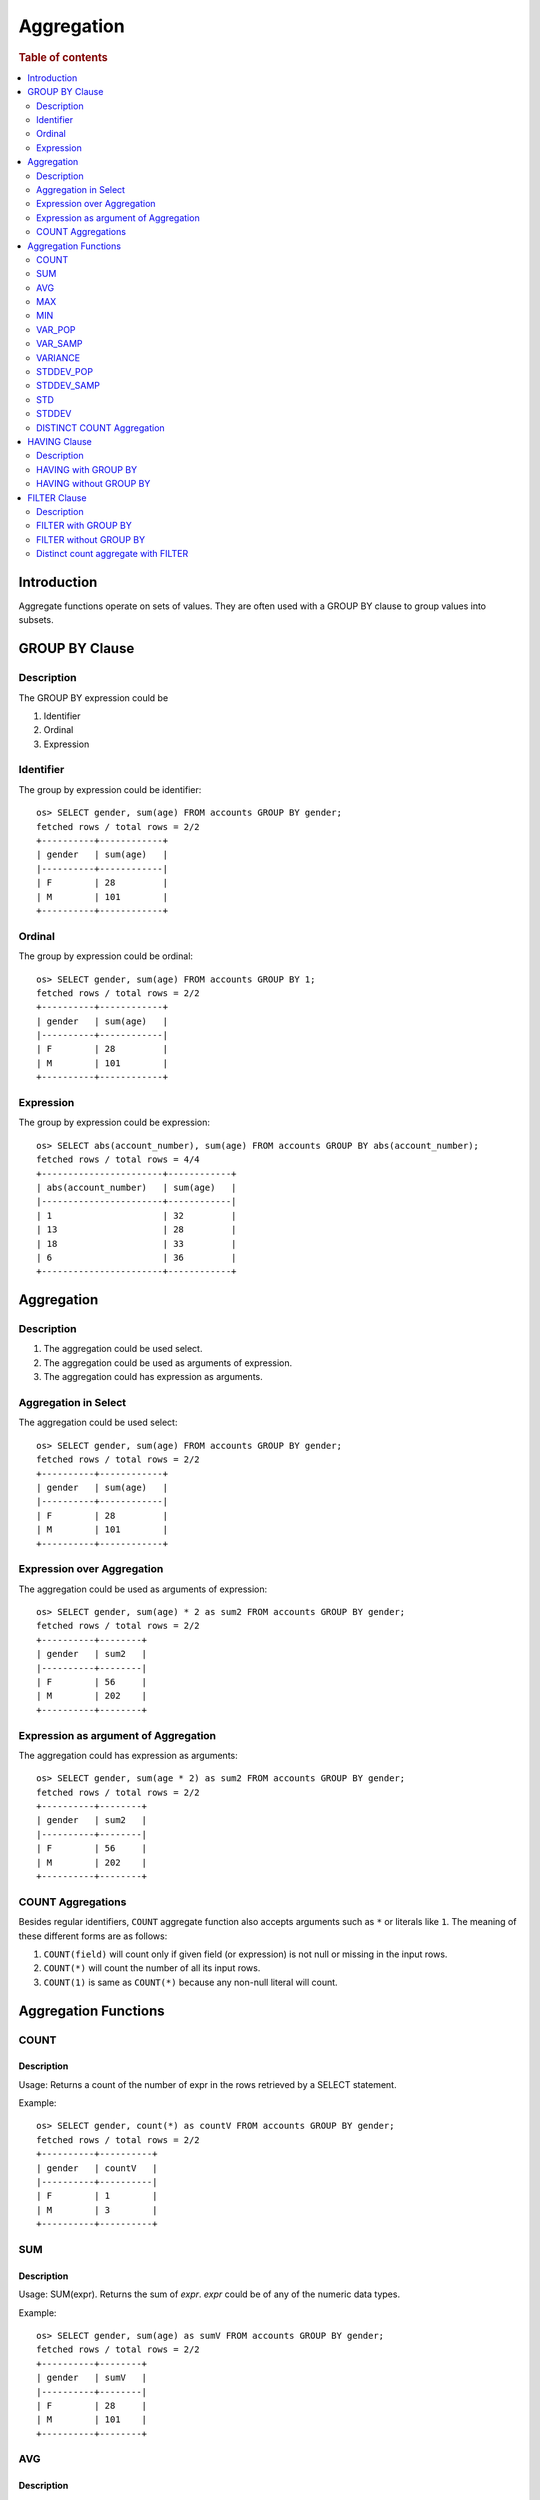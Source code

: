 ===========
Aggregation
===========

.. rubric:: Table of contents

.. contents::
   :local:
   :depth: 2


Introduction
============

Aggregate functions operate on sets of values. They are often used with a GROUP BY clause to group values into subsets.


GROUP BY Clause
===============

Description
-----------

The GROUP BY expression could be

1. Identifier
2. Ordinal
3. Expression

Identifier
----------

The group by expression could be identifier::

    os> SELECT gender, sum(age) FROM accounts GROUP BY gender;
    fetched rows / total rows = 2/2
    +----------+------------+
    | gender   | sum(age)   |
    |----------+------------|
    | F        | 28         |
    | M        | 101        |
    +----------+------------+


Ordinal
-------

The group by expression could be ordinal::

    os> SELECT gender, sum(age) FROM accounts GROUP BY 1;
    fetched rows / total rows = 2/2
    +----------+------------+
    | gender   | sum(age)   |
    |----------+------------|
    | F        | 28         |
    | M        | 101        |
    +----------+------------+


Expression
----------

The group by expression could be expression::

    os> SELECT abs(account_number), sum(age) FROM accounts GROUP BY abs(account_number);
    fetched rows / total rows = 4/4
    +-----------------------+------------+
    | abs(account_number)   | sum(age)   |
    |-----------------------+------------|
    | 1                     | 32         |
    | 13                    | 28         |
    | 18                    | 33         |
    | 6                     | 36         |
    +-----------------------+------------+


Aggregation
===========

Description
-----------

1. The aggregation could be used select.
2. The aggregation could be used as arguments of expression.
3. The aggregation could has expression as arguments.

Aggregation in Select
---------------------

The aggregation could be used select::

    os> SELECT gender, sum(age) FROM accounts GROUP BY gender;
    fetched rows / total rows = 2/2
    +----------+------------+
    | gender   | sum(age)   |
    |----------+------------|
    | F        | 28         |
    | M        | 101        |
    +----------+------------+

Expression over Aggregation
---------------------------

The aggregation could be used as arguments of expression::

    os> SELECT gender, sum(age) * 2 as sum2 FROM accounts GROUP BY gender;
    fetched rows / total rows = 2/2
    +----------+--------+
    | gender   | sum2   |
    |----------+--------|
    | F        | 56     |
    | M        | 202    |
    +----------+--------+

Expression as argument of Aggregation
-------------------------------------

The aggregation could has expression as arguments::

    os> SELECT gender, sum(age * 2) as sum2 FROM accounts GROUP BY gender;
    fetched rows / total rows = 2/2
    +----------+--------+
    | gender   | sum2   |
    |----------+--------|
    | F        | 56     |
    | M        | 202    |
    +----------+--------+

COUNT Aggregations
------------------

Besides regular identifiers, ``COUNT`` aggregate function also accepts arguments such as ``*`` or literals like ``1``. The meaning of these different forms are as follows:

1. ``COUNT(field)`` will count only if given field (or expression) is not null or missing in the input rows.
2. ``COUNT(*)`` will count the number of all its input rows.
3. ``COUNT(1)`` is same as ``COUNT(*)`` because any non-null literal will count.

Aggregation Functions
=====================

COUNT
-----

Description
>>>>>>>>>>>

Usage: Returns a count of the number of expr in the rows retrieved by a SELECT statement.

Example::

    os> SELECT gender, count(*) as countV FROM accounts GROUP BY gender;
    fetched rows / total rows = 2/2
    +----------+----------+
    | gender   | countV   |
    |----------+----------|
    | F        | 1        |
    | M        | 3        |
    +----------+----------+

SUM
---

Description
>>>>>>>>>>>

Usage: SUM(expr). Returns the sum of `expr`. `expr` could be of any of the numeric data types.

Example::

    os> SELECT gender, sum(age) as sumV FROM accounts GROUP BY gender;
    fetched rows / total rows = 2/2
    +----------+--------+
    | gender   | sumV   |
    |----------+--------|
    | F        | 28     |
    | M        | 101    |
    +----------+--------+

AVG
---

Description
>>>>>>>>>>>

Usage: AVG(expr). Returns the average value of `expr`. `expr` can be any numeric or datetime data type. Datetime aggregation is performed with milliseconds precision.

Example::

    os> SELECT gender, avg(age) as avgV FROM accounts GROUP BY gender;
    fetched rows / total rows = 2/2
    +----------+--------------------+
    | gender   | avgV               |
    |----------+--------------------|
    | F        | 28.0               |
    | M        | 33.666666666666664 |
    +----------+--------------------+

MAX
---

Description
>>>>>>>>>>>

Usage: MAX(expr). Returns the maximum value of `expr`. `expr` can be any numeric or datetime data type. Datetime aggregation is performed with milliseconds precision.

Example::

    os> SELECT max(age) as maxV FROM accounts;
    fetched rows / total rows = 1/1
    +--------+
    | maxV   |
    |--------|
    | 36     |
    +--------+

MIN
---

Description
>>>>>>>>>>>

Usage: MIN(expr). Returns the minimum value of `expr`. `expr` can be any numeric or datetime data type. Datetime aggregation is performed with milliseconds precision.

Example::

    os> SELECT min(age) as minV FROM accounts;
    fetched rows / total rows = 1/1
    +--------+
    | minV   |
    |--------|
    | 28     |
    +--------+

VAR_POP
-------

Description
>>>>>>>>>>>

Usage: VAR_POP(expr). Returns the population standard variance of expr.

Example::

    os> SELECT var_pop(age) as varV FROM accounts;
    fetched rows / total rows = 1/1
    +--------+
    | varV   |
    |--------|
    | 8.1875 |
    +--------+

VAR_SAMP
--------

Description
>>>>>>>>>>>

Usage: VAR_SAMP(expr). Returns the sample variance of expr.

Example::

    os> SELECT var_samp(age) as varV FROM accounts;
    fetched rows / total rows = 1/1
    +--------------------+
    | varV               |
    |--------------------|
    | 10.916666666666666 |
    +--------------------+

VARIANCE
--------

Description
>>>>>>>>>>>

Usage: VARIANCE(expr). Returns the population standard variance of expr. VARIANCE() is a synonym VAR_POP() function.

Example::

    os> SELECT variance(age) as varV FROM accounts;
    fetched rows / total rows = 1/1
    +--------+
    | varV   |
    |--------|
    | 8.1875 |
    +--------+

STDDEV_POP
----------

Description
>>>>>>>>>>>

Usage: STDDEV_POP(expr). Returns the population standard deviation of expr.

Example::

    os> SELECT stddev_pop(age) as stddevV FROM accounts;
    fetched rows / total rows = 1/1
    +--------------------+
    | stddevV            |
    |--------------------|
    | 2.8613807855648994 |
    +--------------------+

STDDEV_SAMP
-----------

Description
>>>>>>>>>>>

Usage: STDDEV_SAMP(expr). Returns the sample standard deviation of expr.

Example::

    os> SELECT stddev_samp(age) as stddevV FROM accounts;
    fetched rows / total rows = 1/1
    +-------------------+
    | stddevV           |
    |-------------------|
    | 3.304037933599835 |
    +-------------------+

STD
---

Description
>>>>>>>>>>>

Usage: STD(expr). Returns the population standard deviation of expr. STD() is a synonym STDDEV_POP() function.

Example::

    os> SELECT stddev_pop(age) as stddevV FROM accounts;
    fetched rows / total rows = 1/1
    +--------------------+
    | stddevV            |
    |--------------------|
    | 2.8613807855648994 |
    +--------------------+

STDDEV
------

Description
>>>>>>>>>>>

Usage: STDDEV(expr). Returns the population standard deviation of expr. STDDEV() is a synonym STDDEV_POP() function.

Example::

    os> SELECT stddev(age) as stddevV FROM accounts;
    fetched rows / total rows = 1/1
    +--------------------+
    | stddevV            |
    |--------------------|
    | 2.8613807855648994 |
    +--------------------+

DISTINCT COUNT Aggregation
--------------------------

To get the count of distinct values of a field, you can add a keyword ``DISTINCT`` before the field in the count aggregation. Example::

    os> SELECT COUNT(DISTINCT gender), COUNT(gender) FROM accounts;
    fetched rows / total rows = 1/1
    +--------------------------+-----------------+
    | COUNT(DISTINCT gender)   | COUNT(gender)   |
    |--------------------------+-----------------|
    | 2                        | 4               |
    +--------------------------+-----------------+

HAVING Clause
=============

Description
-----------

A ``HAVING`` clause can serve as aggregation filter that filters out aggregated values satisfy the condition expression given.

HAVING with GROUP BY
--------------------

Aggregate expressions or its alias defined in ``SELECT`` clause can be used in ``HAVING`` condition.

1. It's recommended to use non-aggregate expression in ``WHERE`` although it's allowed to do this in ``HAVING`` clause.
2. The aggregation in ``HAVING`` clause is not necessarily same as that on select list. As extension to SQL standard, it's also not restricted to involve identifiers only on group by list.

Here is an example for typical use of ``HAVING`` clause::

    os> SELECT
    ...  gender, sum(age)
    ... FROM accounts
    ... GROUP BY gender
    ... HAVING sum(age) > 100;
    fetched rows / total rows = 1/1
    +----------+------------+
    | gender   | sum(age)   |
    |----------+------------|
    | M        | 101        |
    +----------+------------+

Here is another example for using alias in ``HAVING`` condition. Note that if an identifier is ambiguous, for example present both as a select alias and an index field, preference is alias. This means the identifier will be replaced by expression aliased in ``SELECT`` clause::

    os> SELECT
    ...  gender, sum(age) AS s
    ... FROM accounts
    ... GROUP BY gender
    ... HAVING s > 100;
    fetched rows / total rows = 1/1
    +----------+-----+
    | gender   | s   |
    |----------+-----|
    | M        | 101 |
    +----------+-----+

HAVING without GROUP BY
-----------------------

Additionally, a ``HAVING`` clause can work without ``GROUP BY`` clause. This is useful because aggregation is not allowed to be present in ``WHERE`` clause::

    os> SELECT
    ...  'Total of age > 100'
    ... FROM accounts
    ... HAVING sum(age) > 100;
    fetched rows / total rows = 1/1
    +------------------------+
    | 'Total of age > 100'   |
    |------------------------|
    | Total of age > 100     |
    +------------------------+


FILTER Clause
=============

Description
-----------

A ``FILTER`` clause can set specific condition for the current aggregation bucket, following the syntax ``aggregation_function(expr) FILTER(WHERE condition_expr)``. If a filter is specified, then only the input rows for which the condition in the filter clause evaluates to true are fed to the aggregate function; other rows are discarded. The aggregation with filter clause can be use in ``SELECT`` clause only.

FILTER with GROUP BY
--------------------

The group by aggregation with ``FILTER`` clause can set different conditions for each aggregation bucket. Here is an example to use ``FILTER`` in group by aggregation::

    os> SELECT avg(age) FILTER(WHERE balance > 10000) AS filtered, gender FROM accounts GROUP BY gender
    fetched rows / total rows = 2/2
    +------------+----------+
    | filtered   | gender   |
    |------------+----------|
    | 28.0       | F        |
    | 32.0       | M        |
    +------------+----------+

FILTER without GROUP BY
-----------------------

The ``FILTER`` clause can be used in aggregation functions without GROUP BY as well. For example::

    os> SELECT
    ...   count(*) AS unfiltered,
    ...   count(*) FILTER(WHERE age > 34) AS filtered
    ... FROM accounts
    fetched rows / total rows = 1/1
    +--------------+------------+
    | unfiltered   | filtered   |
    |--------------+------------|
    | 4            | 1          |
    +--------------+------------+

Distinct count aggregate with FILTER
------------------------------------

The ``FILTER`` clause is also used in distinct count to do the filtering before count the distinct values of specific field. For example::

    os> SELECT COUNT(DISTINCT firstname) FILTER(WHERE age > 30) AS distinct_count FROM accounts
    fetched rows / total rows = 1/1
    +------------------+
    | distinct_count   |
    |------------------|
    | 3                |
    +------------------+

